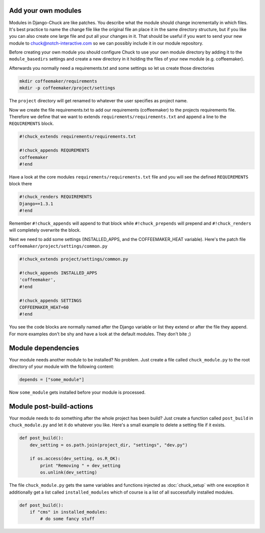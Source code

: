 Add your own modules
====================

Modules in Django-Chuck are like patches. You describe what the module should change incrementally in which files.
It's best practice to name the change file like the original file an place it in the same directory structure, but if you like you can also create one large file and put all your changes in it. That should be useful if you want to send your new module to chuck@notch-interactive.com so we can possibly include it in our module repository.

Before creating your own module you should configure Chuck to use your own module directory by adding it to the ``module_basedirs`` settings and create a new directory in it holding the files of your new module (e.g. coffeemaker).

Afterwards you normally need a requirements.txt and some settings so let us create those directories

.. code-block:: bash

  mkdir coffeemaker/requirements
  mkdir -p coffeemaker/project/settings

The ``project`` directory will get renamed to whatever the user specifies as project name.

Now we create the file requirements.txt to add our requirements (coffeemaker) to the projects requirements file. Therefore we define that we want to extends ``requirements/requirements.txt`` and append a line to the ``REQUIREMENTS`` block.

.. code-block:: bash

  #!chuck_extends requirements/requirements.txt

  #!chuck_appends REQUREMENTS
  coffeemaker
  #!end

Have a look at the core modules ``requirements/requirements.txt`` file and you will see the defined ``REQUIREMENTS`` block there

.. code-block:: bash

  #!chuck_renders REQUIREMENTS
  Django==1.3.1
  #!end

Remember ``#!chuck_appends`` will append to that block while ``#!chuck_prepends`` will prepend and ``#!chuck_renders`` will completely overwrite the block.

Next we need to add some settings (INSTALLED_APPS, and the COFFEEMAKER_HEAT variable).
Here's the patch file ``coffeemaker/project/settings/common.py``

.. code-block:: bash

  #!chuck_extends project/settings/common.py

  #!chuck_appends INSTALLED_APPS
  'coffeemaker',
  #!end

  #!chuck_appends SETTINGS
  COFFEEMAKER_HEAT=60
  #!end

You see the code blocks are normally named after the Django variable or list they extend or after the file they append.
For more examples don't be shy and have a look at the default modules. They don't bite ;)


Module dependencies
===================

Your module needs another module to be installed? No problem. Just create a file called ``chuck_module.py`` to the root directory of your module with the following content:

.. code-block:: python

  depends = ["some_module"]

Now ``some_module`` gets installed before your module is processed.



Module post-build-actions
=========================

Your module needs to do something after the whole project has been build? Just create a function called ``post_build`` in ``chuck_module.py`` and let it do whatever you like.
Here's a small example to delete a setting file if it exists.

.. code-block:: python

  def post_build():
      dev_setting = os.path.join(project_dir, "settings", "dev.py")

      if os.access(dev_setting, os.R_OK):
          print "Removing " + dev_setting
          os.unlink(dev_setting)

The file ``chuck_module.py`` gets the same variables and functions injected as :doc:`chuck_setup` with one exception it additionally get a list called ``installed_modules`` which of course is a list of all successfully installed modules.

.. code-block:: python

  def post_build():
      if "cms" in installed_modules:
          # do some fancy stuff

